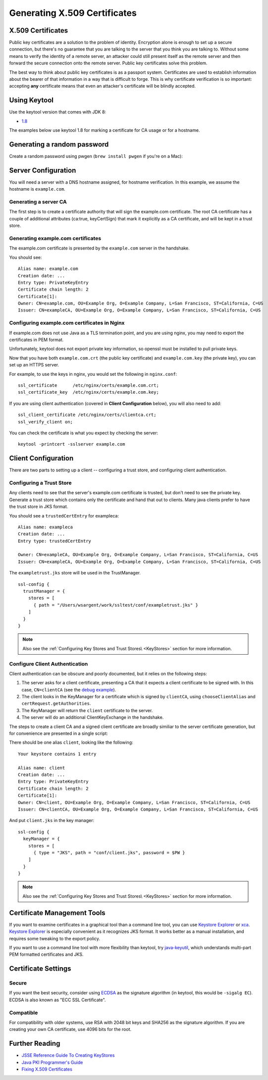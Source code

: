 .. raw:: html

   <!--- Copyright (C) 2009-2015 Typesafe Inc. <http://www.typesafe.com> -->

.. _CertificateGeneration:

Generating X.509 Certificates
=============================

X.509 Certificates
------------------

Public key certificates are a solution to the problem of identity.
Encryption alone is enough to set up a secure connection, but there's no
guarantee that you are talking to the server that you think you are
talking to. Without some means to verify the identity of a remote
server, an attacker could still present itself as the remote server and
then forward the secure connection onto the remote server. Public key
certificates solve this problem.

The best way to think about public key certificates is as a passport
system. Certificates are used to establish information about the bearer
of that information in a way that is difficult to forge. This is why
certificate verification is so important: accepting **any** certificate
means that even an attacker's certificate will be blindly accepted.

Using Keytool
-------------

Use the keytool version that comes with JDK 8:

-  `1.8 <https://docs.oracle.com/javase/8/docs/technotes/tools/unix/keytool.html>`__

The examples below use keytool 1.8 for marking a certificate for CA
usage or for a hostname.

Generating a random password
----------------------------

Create a random password using pwgen (``brew install pwgen`` if you're
on a Mac):

.. includecode:: ./code/genpassword.sh
   :include: context

Server Configuration
--------------------

You will need a server with a DNS hostname assigned, for hostname
verification. In this example, we assume the hostname is
``example.com``.

Generating a server CA
~~~~~~~~~~~~~~~~~~~~~~

The first step is to create a certificate authority that will sign the
example.com certificate. The root CA certificate has a couple of
additional attributes (ca:true, keyCertSign) that mark it explicitly as
a CA certificate, and will be kept in a trust store.

.. includecode:: ./code/genca.sh
   :include: context

Generating example.com certificates
~~~~~~~~~~~~~~~~~~~~~~~~~~~~~~~~~~~

The example.com certificate is presented by the ``example.com`` server
in the handshake.

.. includecode:: ./code/genserver.sh
   :include: context

You should see:

::

    Alias name: example.com
    Creation date: ...
    Entry type: PrivateKeyEntry
    Certificate chain length: 2
    Certificate[1]:
    Owner: CN=example.com, OU=Example Org, O=Example Company, L=San Francisco, ST=California, C=US
    Issuer: CN=exampleCA, OU=Example Org, O=Example Company, L=San Francisco, ST=California, C=US


Configuring example.com certificates in Nginx
~~~~~~~~~~~~~~~~~~~~~~~~~~~~~~~~~~~~~~~~~~~~~

If example.com does not use Java as a TLS termination point, and you are
using nginx, you may need to export the certificates in PEM format.

Unfortunately, keytool does not export private key information, so
openssl must be installed to pull private keys.

.. includecode:: ./code/genserverexp.sh
   :include: context

Now that you have both ``example.com.crt`` (the public key certificate)
and ``example.com.key`` (the private key), you can set up an HTTPS
server.

For example, to use the keys in nginx, you would set the following in
``nginx.conf``:

::

    ssl_certificate      /etc/nginx/certs/example.com.crt;
    ssl_certificate_key  /etc/nginx/certs/example.com.key;

If you are using client authentication (covered in **Client
Configuration** below), you will also need to add:

::

    ssl_client_certificate /etc/nginx/certs/clientca.crt;
    ssl_verify_client on;

You can check the certificate is what you expect by checking the server:

::

    keytool -printcert -sslserver example.com

Client Configuration
--------------------

There are two parts to setting up a client -- configuring a trust store,
and configuring client authentication.

Configuring a Trust Store
~~~~~~~~~~~~~~~~~~~~~~~~~

Any clients need to see that the server's example.com certificate is
trusted, but don't need to see the private key. Generate a trust store
which contains only the certificate and hand that out to clients. Many
java clients prefer to have the trust store in JKS format.

.. includecode:: ./code/gentruststore.sh
   :include: context

You should see a ``trustedCertEntry`` for exampleca:

::

    Alias name: exampleca
    Creation date: ...
    Entry type: trustedCertEntry

    Owner: CN=exampleCA, OU=Example Org, O=Example Company, L=San Francisco, ST=California, C=US
    Issuer: CN=exampleCA, OU=Example Org, O=Example Company, L=San Francisco, ST=California, C=US

The ``exampletrust.jks`` store will be used in the TrustManager.

::

    ssl-config {
      trustManager = {
        stores = [
          { path = "/Users/wsargent/work/ssltest/conf/exampletrust.jks" }
        ]
      }
    }

.. note:: Also see the :ref:`Configuring Key Stores and Trust Stores\ <KeyStores>` section for more information.

Configure Client Authentication
~~~~~~~~~~~~~~~~~~~~~~~~~~~~~~~

Client authentication can be obscure and poorly documented, but it
relies on the following steps:

1. The server asks for a client certificate, presenting a CA that it
   expects a client certificate to be signed with. In this case,
   ``CN=clientCA`` (see the `debug
   example <https://docs.oracle.com/javase/8/docs/technotes/guides/security/jsse/ReadDebug.html>`__).
2. The client looks in the KeyManager for a certificate which is signed
   by ``clientCA``, using ``chooseClientAlias`` and
   ``certRequest.getAuthorities``.
3. The KeyManager will return the ``client`` certificate to the server.
4. The server will do an additional ClientKeyExchange in the handshake.

The steps to create a client CA and a signed client certificate are
broadly similiar to the server certificate generation, but for
convenience are presented in a single script:

.. includecode:: ./code/genclient.sh
   :include: context

There should be one alias ``client``, looking like the following:

::

    Your keystore contains 1 entry

    Alias name: client
    Creation date: ...
    Entry type: PrivateKeyEntry
    Certificate chain length: 2
    Certificate[1]:
    Owner: CN=client, OU=Example Org, O=Example Company, L=San Francisco, ST=California, C=US
    Issuer: CN=clientCA, OU=Example Org, O=Example Company, L=San Francisco, ST=California, C=US

And put ``client.jks`` in the key manager:

::

    ssl-config {
      keyManager = {
        stores = [
          { type = "JKS", path = "conf/client.jks", password = $PW }
        ]
      }
    }

.. note:: Also see the :ref:`Configuring Key Stores and Trust Stores\ <KeyStores>` section for more information.

Certificate Management Tools
----------------------------

If you want to examine certificates in a graphical tool than a command
line tool, you can use `Keystore
Explorer <http://keystore-explorer.sourceforge.net/>`__ or
`xca <http://sourceforge.net/projects/xca/>`__. `Keystore
Explorer <http://keystore-explorer.sourceforge.net/>`__ is especially
convenient as it recognizes JKS format. It works better as a manual
installation, and requires some tweaking to the export policy.

If you want to use a command line tool with more flexibility than
keytool, try `java-keyutil <https://code.google.com/p/java-keyutil/>`__,
which understands multi-part PEM formatted certificates and JKS.

Certificate Settings
--------------------

Secure
~~~~~~

If you want the best security, consider using
`ECDSA <https://blog.cloudflare.com/ecdsa-the-digital-signature-algorithm-of-a-better-internet>`__
as the signature algorithm (in keytool, this would be ``-sigalg EC``).
ECDSA is also known as "ECC SSL Certificate".

Compatible
~~~~~~~~~~

For compatibility with older systems, use RSA with 2048 bit keys and
SHA256 as the signature algorithm. If you are creating your own CA
certificate, use 4096 bits for the root.

Further Reading
---------------

-  `JSSE Reference Guide To Creating
   KeyStores <https://docs.oracle.com/javase/8/docs/technotes/guides/security/jsse/JSSERefGuide.html#CreateKeystore>`__
-  `Java PKI Programmer's
   Guide <https://docs.oracle.com/javase/8/docs/technotes/guides/security/certpath/CertPathProgGuide.html>`__
-  `Fixing X.509
   Certificates <https://tersesystems.com/2014/03/20/fixing-x509-certificates/>`__
